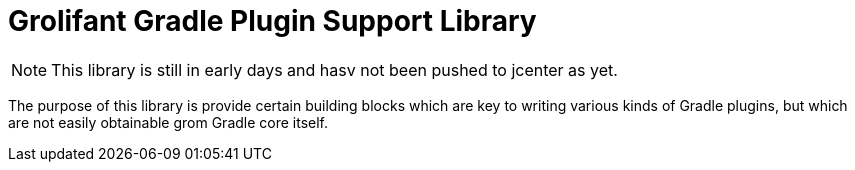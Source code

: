 = Grolifant Gradle Plugin Support Library

NOTE: This library is still in early days and hasv not been pushed to jcenter as yet.

The purpose of this library is provide certain building blocks which are key to writing various
  kinds of Gradle plugins, but which are not easily obtainable grom Gradle core itself.